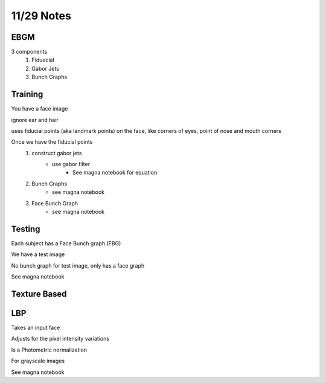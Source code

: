 11/29 Notes
===========

EBGM
----

3 components 
 #. Fiduecial
 #. Gabor Jets
 #. Bunch Graphs

Training
--------

You have a face image

ignore ear and hair

uses fiducial points (aka landmark points) on the face, like corners of eyes, point of nose and mouth corners

Once we have the fiducial points
 #. construct gabor jets
      * use gabor filter
         * See magna notebook for equation

 #. Bunch Graphs
      * see magna notebook

 #. Face Bunch Graph
      * see magna notebook


Testing
-------

Each subject has a Face Bunch graph (FBG)

We have a test image

No bunch graph for test image, only has a face graph

See magna notebook


Texture Based
-------------

LBP
---

Takes an input face

Adjusts for the pixel intensity variations

Is a Photometric normalization

For grayscale images

See magna notebook



















